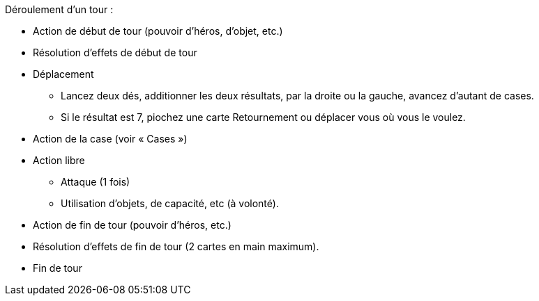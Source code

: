 Déroulement d'un tour :

* Action de début de tour (pouvoir d'héros, d'objet, etc.)
* Résolution d'effets de début de tour
* Déplacement
** Lancez deux dés, additionner les deux résultats, par la droite ou la gauche, avancez d'autant de cases.
** Si le résultat est 7, piochez une carte Retournement ou déplacer vous où vous le voulez.
* Action de la case (voir « Cases »)
* Action libre 
** Attaque (1 fois)
** Utilisation d'objets, de capacité, etc (à volonté).
* Action de fin de tour (pouvoir d'héros, etc.)
* Résolution d'effets de fin de tour (2 cartes en main maximum).
* Fin de tour
